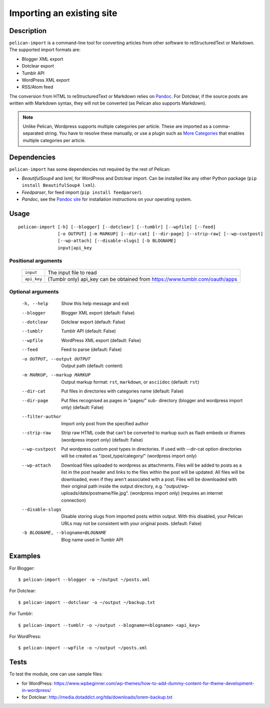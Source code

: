 .. _import:

Importing an existing site
##########################

Description
===========

``pelican-import`` is a command-line tool for converting articles from other
software to reStructuredText or Markdown. The supported import formats are:

- Blogger XML export
- Dotclear export
- Tumblr API
- WordPress XML export
- RSS/Atom feed

The conversion from HTML to reStructuredText or Markdown relies on `Pandoc`_.
For Dotclear, if the source posts are written with Markdown syntax, they will
not be converted (as Pelican also supports Markdown).

.. note::

   Unlike Pelican, Wordpress supports multiple categories per article. These
   are imported as a comma-separated string. You have to resolve these
   manually, or use a plugin such as `More Categories`_ that enables multiple
   categories per article.

Dependencies
============

``pelican-import`` has some dependencies not required by the rest of Pelican:

- *BeautifulSoup4* and *lxml*, for WordPress and Dotclear import. Can be
  installed like any other Python package (``pip install BeautifulSoup4
  lxml``).
- *Feedparser*, for feed import (``pip install feedparser``).
- *Pandoc*, see the `Pandoc site`_ for installation instructions on your
  operating system.

.. _Pandoc: https://pandoc.org/
.. _Pandoc site: https://pandoc.org/installing.html


Usage
=====

::

    pelican-import [-h] [--blogger] [--dotclear] [--tumblr] [--wpfile] [--feed]
                   [-o OUTPUT] [-m MARKUP] [--dir-cat] [--dir-page] [--strip-raw] [--wp-custpost]
                   [--wp-attach] [--disable-slugs] [-b BLOGNAME]
                   input|api_key

Positional arguments
--------------------
  =============         ============================================================================
  ``input``             The input file to read
  ``api_key``           (Tumblr only) api_key can be obtained from https://www.tumblr.com/oauth/apps
  =============         ============================================================================

Optional arguments
------------------

  -h, --help            Show this help message and exit
  --blogger             Blogger XML export (default: False)
  --dotclear            Dotclear export (default: False)
  --tumblr              Tumblr API (default: False)
  --wpfile              WordPress XML export (default: False)
  --feed                Feed to parse (default: False)
  -o OUTPUT, --output OUTPUT
                        Output path (default: content)
  -m MARKUP, --markup MARKUP
                        Output markup format: ``rst``, ``markdown``, or ``asciidoc``
                        (default: ``rst``)
  --dir-cat             Put files in directories with categories name
                        (default: False)
  --dir-page            Put files recognised as pages in "pages/" sub-
                          directory (blogger and wordpress import only)
                          (default: False)
  --filter-author       Import only post from the specified author
  --strip-raw           Strip raw HTML code that can't be converted to markup
                        such as flash embeds or iframes (wordpress import
                        only) (default: False)
  --wp-custpost         Put wordpress custom post types in directories. If
                        used with --dir-cat option directories will be created
                        as "/post_type/category/" (wordpress import only)
  --wp-attach           Download files uploaded to wordpress as attachments.
                        Files will be added to posts as a list in the post
                        header and links to the files within the post will be
                        updated. All files will be downloaded, even if they
                        aren't associated with a post. Files will be downloaded
                        with their original path inside the output directory,
                        e.g. "output/wp-uploads/date/postname/file.jpg".
                        (wordpress import only) (requires an internet
                        connection)
  --disable-slugs       Disable storing slugs from imported posts within
                        output. With this disabled, your Pelican URLs may not
                        be consistent with your original posts. (default:
                        False)
  -b BLOGNAME, --blogname=BLOGNAME
                        Blog name used in Tumblr API


Examples
========

For Blogger::

    $ pelican-import --blogger -o ~/output ~/posts.xml

For Dotclear::

    $ pelican-import --dotclear -o ~/output ~/backup.txt

For Tumblr::

    $ pelican-import --tumblr -o ~/output --blogname=<blogname> <api_key>

For WordPress::

    $ pelican-import --wpfile -o ~/output ~/posts.xml

Tests
=====

To test the module, one can use sample files:

- for WordPress: https://www.wpbeginner.com/wp-themes/how-to-add-dummy-content-for-theme-development-in-wordpress/
- for Dotclear: http://media.dotaddict.org/tda/downloads/lorem-backup.txt

.. _More Categories: https://github.com/pelican-plugins/more-categories
